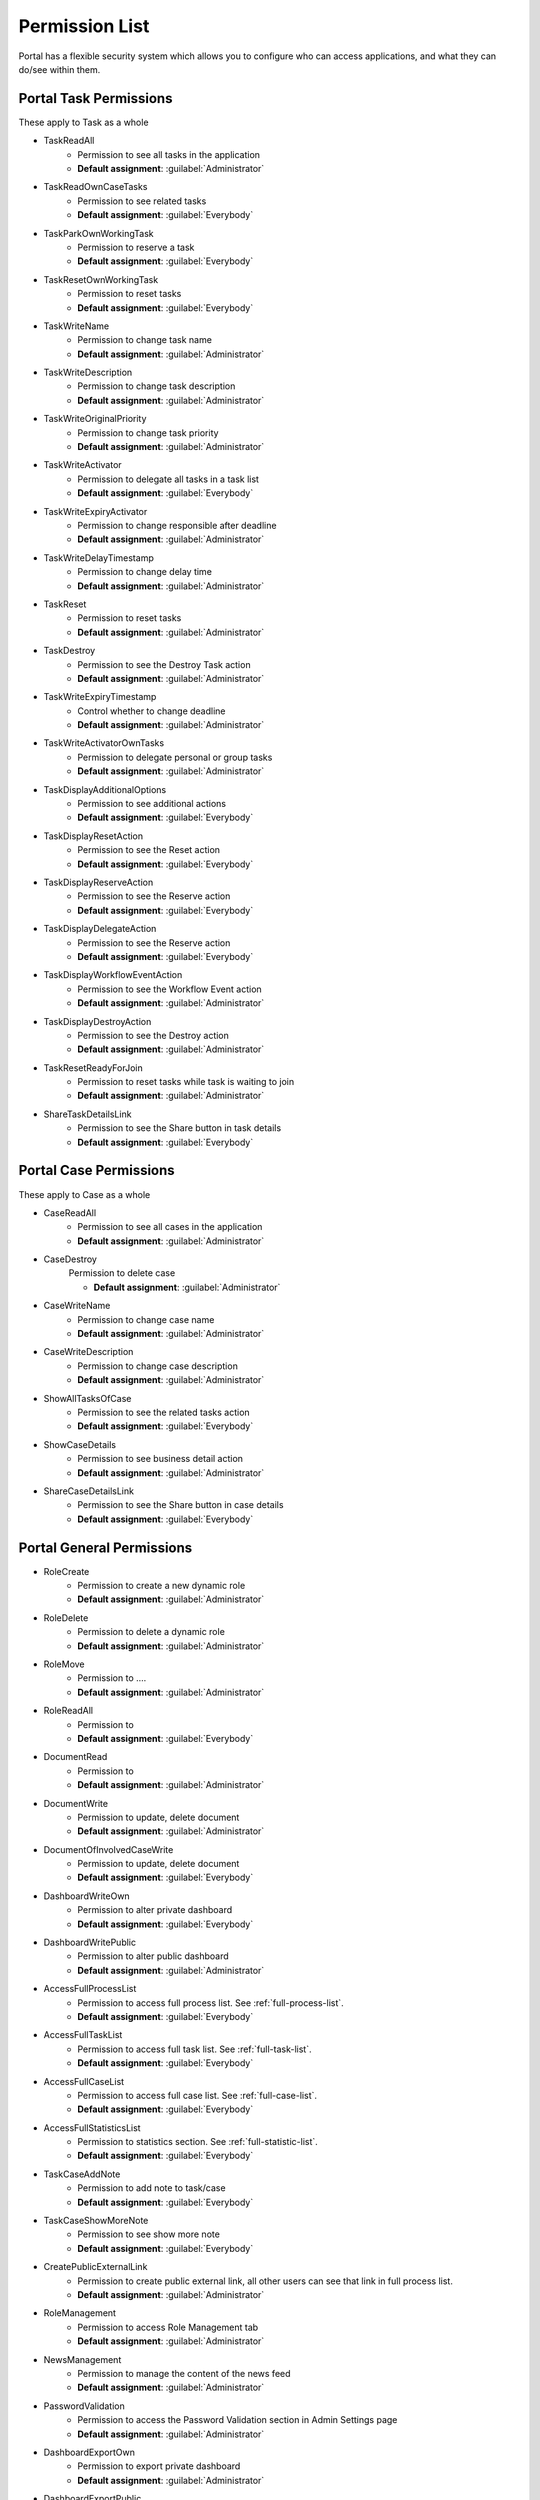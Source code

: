 .. _list-permissions:

Permission List
================

Portal has a flexible security system which allows you to configure who can access applications, and what they can do/see within them.


Portal Task Permissions
-----------------------
These apply to Task as a whole

- _`TaskReadAll`
    - Permission to see all tasks in the application

    - **Default assignment**: :guilabel:`Administrator`

- _`TaskReadOwnCaseTasks`
    - Permission to see related tasks

    - **Default assignment**: :guilabel:`Everybody`

- _`TaskParkOwnWorkingTask`
    - Permission to reserve a task

    - **Default assignment**: :guilabel:`Everybody`

- _`TaskResetOwnWorkingTask`
    - Permission to reset tasks 

    - **Default assignment**: :guilabel:`Everybody`

- _`TaskWriteName`
    - Permission to change task name

    - **Default assignment**: :guilabel:`Administrator`

- _`TaskWriteDescription`
    - Permission to change task description

    - **Default assignment**: :guilabel:`Administrator`

- _`TaskWriteOriginalPriority`
    - Permission to change task priority

    - **Default assignment**: :guilabel:`Administrator`

- _`TaskWriteActivator`
    - Permission to delegate all tasks in a task list

    - **Default assignment**: :guilabel:`Everybody`

- _`TaskWriteExpiryActivator`
    - Permission to change responsible after deadline

    - **Default assignment**: :guilabel:`Administrator`

- _`TaskWriteDelayTimestamp`
    - Permission to change delay time

    - **Default assignment**: :guilabel:`Administrator`

- _`TaskReset`
    - Permission to reset tasks

    - **Default assignment**: :guilabel:`Administrator`

- _`TaskDestroy`
    - Permission to see the Destroy Task action

    - **Default assignment**: :guilabel:`Administrator`

- _`TaskWriteExpiryTimestamp`
    - Control whether to change deadline

    - **Default assignment**: :guilabel:`Administrator`

- _`TaskWriteActivatorOwnTasks`
    - Permission to delegate personal or group tasks

    - **Default assignment**: :guilabel:`Administrator`

- _`TaskDisplayAdditionalOptions`
    - Permission to see additional actions

    - **Default assignment**: :guilabel:`Everybody`

- _`TaskDisplayResetAction`
    - Permission to see the Reset action

    - **Default assignment**: :guilabel:`Everybody`

- _`TaskDisplayReserveAction`
    - Permission to see the Reserve action

    - **Default assignment**: :guilabel:`Everybody`

- _`TaskDisplayDelegateAction`
    - Permission to see the Reserve action

    - **Default assignment**: :guilabel:`Everybody`

- _`TaskDisplayWorkflowEventAction`
    - Permission to see the Workflow Event action

    - **Default assignment**: :guilabel:`Administrator`

- _`TaskDisplayDestroyAction`
    - Permission to see the Destroy action

    - **Default assignment**: :guilabel:`Administrator`

- _`TaskResetReadyForJoin`
    - Permission to reset tasks while task is waiting to join

    - **Default assignment**: :guilabel:`Administrator`

- _`ShareTaskDetailsLink`
    - Permission to see the Share button in task details

    - **Default assignment**: :guilabel:`Everybody`

Portal Case Permissions
-----------------------
These apply to Case as a whole

- _`CaseReadAll`
    - Permission to see all cases in the application

    - **Default assignment**: :guilabel:`Administrator`

- _`CaseDestroy`
    Permission to delete case

    - **Default assignment**: :guilabel:`Administrator`

- _`CaseWriteName`
    - Permission to change case name

    - **Default assignment**: :guilabel:`Administrator`

- _`CaseWriteDescription`
    - Permission to change case description

    - **Default assignment**: :guilabel:`Administrator`

- _`ShowAllTasksOfCase`
    - Permission to see the related tasks action 

    - **Default assignment**: :guilabel:`Everybody`

- _`ShowCaseDetails`
    - Permission to see business detail action

    - **Default assignment**: :guilabel:`Administrator`

- _`ShareCaseDetailsLink`
    - Permission to see the Share button in case details

    - **Default assignment**: :guilabel:`Everybody`


Portal General Permissions
--------------------------

- _`RoleCreate`
    - Permission to create a new dynamic role 

    - **Default assignment**: :guilabel:`Administrator`

- _`RoleDelete`
    - Permission to delete a dynamic role

    - **Default assignment**: :guilabel:`Administrator`

- _`RoleMove`
    - Permission to ....

    - **Default assignment**: :guilabel:`Administrator`

- _`RoleReadAll`
    - Permission to 

    - **Default assignment**: :guilabel:`Everybody`

- _`DocumentRead`
    - Permission to 

    - **Default assignment**: :guilabel:`Administrator`

- _`DocumentWrite`
    - Permission to update, delete document

    - **Default assignment**: :guilabel:`Administrator`

- _`DocumentOfInvolvedCaseWrite`
    - Permission to update, delete document

    - **Default assignment**: :guilabel:`Everybody`

- _`DashboardWriteOwn`
    - Permission to alter private dashboard 

    - **Default assignment**: :guilabel:`Everybody`

- _`DashboardWritePublic`
    - Permission to alter public dashboard

    - **Default assignment**: :guilabel:`Administrator`

- _`AccessFullProcessList`
    - Permission to access full process list. See :ref:`full-process-list`.

    - **Default assignment**: :guilabel:`Everybody`

- _`AccessFullTaskList`
    - Permission to access full task list. See :ref:`full-task-list`.

    - **Default assignment**: :guilabel:`Everybody`

- _`AccessFullCaseList`
    - Permission to access full case list. See :ref:`full-case-list`.

    - **Default assignment**: :guilabel:`Everybody`

- _`AccessFullStatisticsList`
    - Permission to statistics section. See :ref:`full-statistic-list`.

    - **Default assignment**: :guilabel:`Everybody`

- _`TaskCaseAddNote`
    - Permission to add note to task/case

    - **Default assignment**: :guilabel:`Everybody`

- _`TaskCaseShowMoreNote`
    - Permission to see show more note

    - **Default assignment**: :guilabel:`Everybody`

- _`CreatePublicExternalLink`
    - Permission to create public external link, all other users can see that link in full process list.

    - **Default assignment**: :guilabel:`Administrator`

- _`RoleManagement`
    - Permission to access Role Management tab

    - **Default assignment**: :guilabel:`Administrator`

- _`NewsManagement`
    - Permission to manage the content of the news feed

    - **Default assignment**: :guilabel:`Administrator`

- _`PasswordValidation`
    - Permission to access the Password Validation section in Admin Settings page

    - **Default assignment**: :guilabel:`Administrator`

- _`DashboardExportOwn`
    - Permission to export private dashboard

    - **Default assignment**: :guilabel:`Administrator`

- _`DashboardExportPublic`
    - Permission to export public dashboard

    - **Default assignment**: :guilabel:`Administrator`

- _`DashboardImportOwn`
    - Permission to import private dashboard

    - **Default assignment**: :guilabel:`Everybody`

- _`DashboardImportPublic`
    - Permission to import public dashboard

    - **Default assignment**: :guilabel:`Everybody`

- _`ShareDashboardLink`
    - Permission to share dashboard

    - **Default assignment**: :guilabel:`Everybody`


Portal Absence And Substitute Permissions
-----------------------------------------

- _`UserCreateAbsence`
    - Permission to craete, edit absence of all users

    - **Default assignment**: :guilabel:`Administrator`

- _`UserCreateOwnAbsence`
    - Permission to craete, edit personal absence

    - **Default assignment**: :guilabel:`Everybody`

- _`UserDeleteAbsence`
    - Permission to remove the absence entries for all users

    - **Default assignment**: :guilabel:`Administrator`

- _`UserDeleteOwnAbsence`
    - Permission to remove the personal absence entries

    - **Default assignment**: :guilabel:`Everybody`

- _`UserReadAbsences`
    - Permission to read absences of all users

    - **Default assignment**: :guilabel:`Administrator`

- _`UserReadOwnAbsences`
    - Permission to read personal absences

    - **Default assignment**: :guilabel:`Everybody`

- _`UserCreateSubstitute`
    - Permission to create substitute of all users

    - **Default assignment**: :guilabel:`Administrator`

- _`UserCreateOwnSubstitute`
    - Permission to create personal substitute

    - **Default assignment**: :guilabel:`Everybody`

- _`UserReadSubstitutes`
    - Permission to read substitute of all users

    - **Default assignment**: :guilabel:`Administrator`


Portal Statistic Permissions
----------------------------

- _`StatisticAddDashboardChart`
    - Permission to add dashboard chart

    - **Default assignment**: :guilabel:`Everybody`

- _`StatisticAnalyzeTask`
    - Permission to analyze, filter tasks and export data to excel for advanced analysis

    - **Default assignment**: :guilabel:`Administrator`


Portal Express Permissions
--------------------------

- _`ExpressCreateWorkflow`
    - Permission to create Express workflow

    - **Default assignment**: :guilabel:`Everybody`
